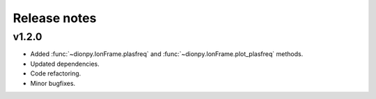 Release notes
-------------
v1.2.0
======
* Added :func:`~dionpy.IonFrame.plasfreq` and :func:`~dionpy.IonFrame.plot_plasfreq` methods.
* Updated dependencies.
* Code refactoring.
* Minor bugfixes.



